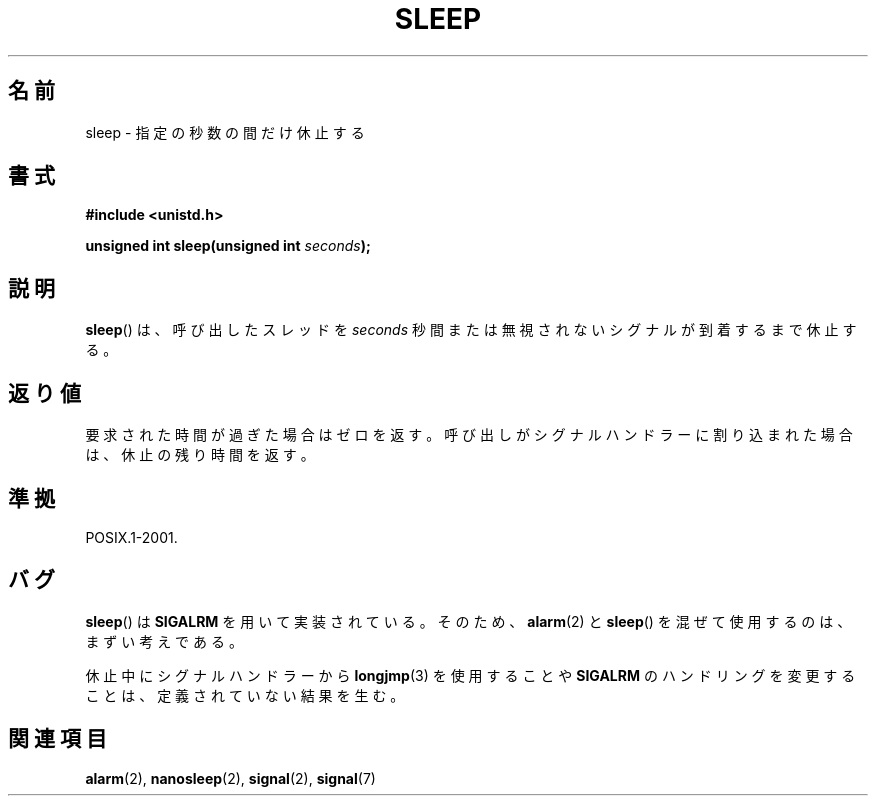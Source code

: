 .\" Copyright (c) 1993 by Thomas Koenig (ig25@rz.uni-karlsruhe.de)
.\"
.\" Permission is granted to make and distribute verbatim copies of this
.\" manual provided the copyright notice and this permission notice are
.\" preserved on all copies.
.\"
.\" Permission is granted to copy and distribute modified versions of this
.\" manual under the conditions for verbatim copying, provided that the
.\" entire resulting derived work is distributed under the terms of a
.\" permission notice identical to this one.
.\"
.\" Since the Linux kernel and libraries are constantly changing, this
.\" manual page may be incorrect or out-of-date.  The author(s) assume no
.\" responsibility for errors or omissions, or for damages resulting from
.\" the use of the information contained herein.  The author(s) may not
.\" have taken the same level of care in the production of this manual,
.\" which is licensed free of charge, as they might when working
.\" professionally.
.\"
.\" Formatted or processed versions of this manual, if unaccompanied by
.\" the source, must acknowledge the copyright and authors of this work.
.\" License.
.\" Modified Sat Jul 24 18:16:02 1993 by Rik Faith (faith@cs.unc.edu)
.\"*******************************************************************
.\"
.\" This file was generated with po4a. Translate the source file.
.\"
.\"*******************************************************************
.TH SLEEP 3 2010\-02\-03 GNU "Linux Programmer's Manual"
.SH 名前
sleep \- 指定の秒数の間だけ休止する
.SH 書式
.nf
\fB#include <unistd.h>\fP
.sp
\fBunsigned int sleep(unsigned int \fP\fIseconds\fP\fB);\fP
.fi
.SH 説明
\fBsleep\fP()  は、呼び出したスレッドを \fIseconds\fP 秒間または無視されないシグナルが到着するまで休止する。
.SH 返り値
要求された時間が過ぎた場合はゼロを返す。 呼び出しがシグナルハンドラーに割り込まれた場合は、 休止の残り時間を返す。
.SH 準拠
POSIX.1\-2001.
.SH バグ
\fBsleep\fP()  は \fBSIGALRM\fP を用いて実装されている。そのため、 \fBalarm\fP(2)  と \fBsleep\fP()
を混ぜて使用するのは、まずい考えである。
.PP
休止中にシグナルハンドラーから \fBlongjmp\fP(3)  を使用することや \fBSIGALRM\fP
のハンドリングを変更することは、定義されていない結果を生む。
.SH 関連項目
\fBalarm\fP(2), \fBnanosleep\fP(2), \fBsignal\fP(2), \fBsignal\fP(7)

